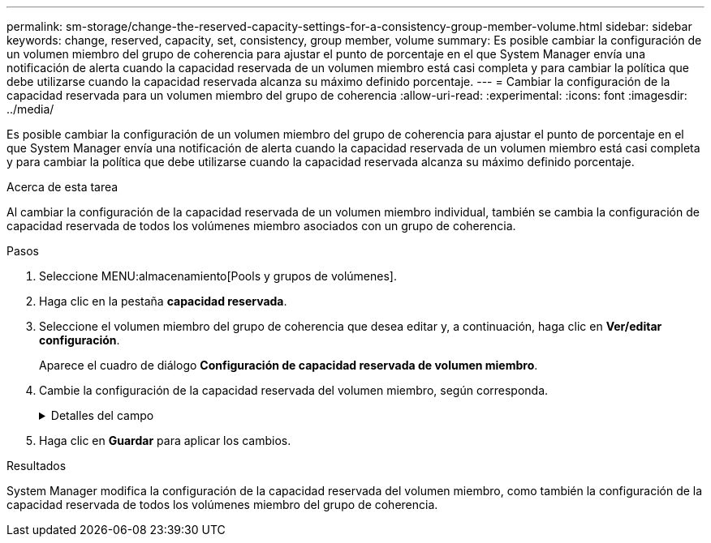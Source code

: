 ---
permalink: sm-storage/change-the-reserved-capacity-settings-for-a-consistency-group-member-volume.html 
sidebar: sidebar 
keywords: change, reserved, capacity, set, consistency, group member, volume 
summary: Es posible cambiar la configuración de un volumen miembro del grupo de coherencia para ajustar el punto de porcentaje en el que System Manager envía una notificación de alerta cuando la capacidad reservada de un volumen miembro está casi completa y para cambiar la política que debe utilizarse cuando la capacidad reservada alcanza su máximo definido porcentaje. 
---
= Cambiar la configuración de la capacidad reservada para un volumen miembro del grupo de coherencia
:allow-uri-read: 
:experimental: 
:icons: font
:imagesdir: ../media/


[role="lead"]
Es posible cambiar la configuración de un volumen miembro del grupo de coherencia para ajustar el punto de porcentaje en el que System Manager envía una notificación de alerta cuando la capacidad reservada de un volumen miembro está casi completa y para cambiar la política que debe utilizarse cuando la capacidad reservada alcanza su máximo definido porcentaje.

.Acerca de esta tarea
Al cambiar la configuración de la capacidad reservada de un volumen miembro individual, también se cambia la configuración de capacidad reservada de todos los volúmenes miembro asociados con un grupo de coherencia.

.Pasos
. Seleccione MENU:almacenamiento[Pools y grupos de volúmenes].
. Haga clic en la pestaña *capacidad reservada*.
. Seleccione el volumen miembro del grupo de coherencia que desea editar y, a continuación, haga clic en *Ver/editar configuración*.
+
Aparece el cuadro de diálogo *Configuración de capacidad reservada de volumen miembro*.

. Cambie la configuración de la capacidad reservada del volumen miembro, según corresponda.
+
.Detalles del campo
[%collapsible]
====
[cols="2*"]
|===
| Ajuste | Descripción 


 a| 
Enviarme una alerta cuando...
 a| 
Use el cuadro de desplazamiento para ajustar el punto de porcentaje en el que System Manager envía una notificación de alerta cuando la capacidad reservada de un volumen miembro está casi completa.

Cuando la capacidad reservada del volumen miembro supera el umbral especificado, System Manager envía una alerta que otorga tiempo para aumentar la capacidad reservada o eliminar los objetos innecesarios.


NOTE: Si se cambia la configuración de alerta de un volumen miembro, se cambiará la de los volúmenes miembro _All_ que pertenecen al mismo grupo de coherencia.



 a| 
Política para capacidad reservada completa
 a| 
Se puede seleccionar una de las siguientes políticas:

** *Purgar la imagen Snapshot más antigua* -- System Manager purga automáticamente la imagen Snapshot más antigua del grupo de coherencia, lo que libera la capacidad reservada del miembro para su reutilización dentro del grupo.
** *Rechazar escrituras en volumen base*: Cuando la capacidad reservada alcanza el porcentaje máximo definido, System Manager rechaza toda solicitud de escritura de I/o en el volumen base que activó el acceso a la capacidad reservada.


|===
====
. Haga clic en *Guardar* para aplicar los cambios.


.Resultados
System Manager modifica la configuración de la capacidad reservada del volumen miembro, como también la configuración de la capacidad reservada de todos los volúmenes miembro del grupo de coherencia.
